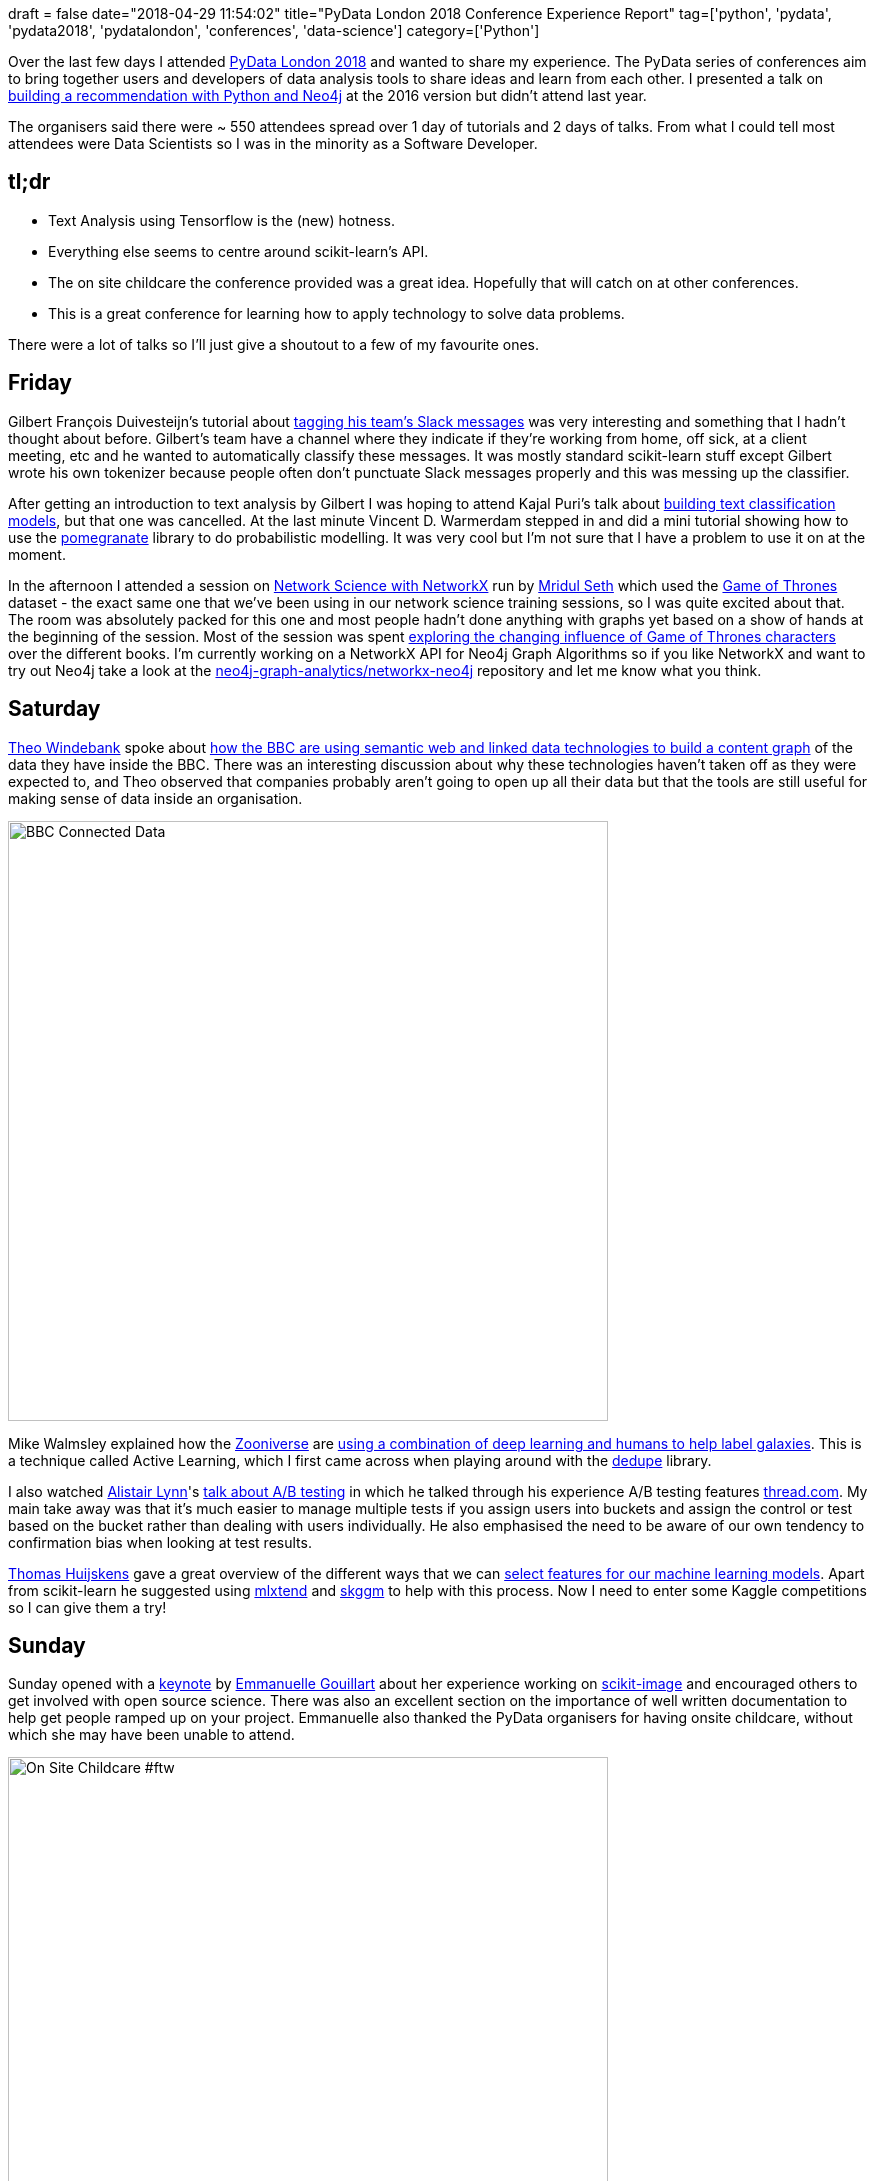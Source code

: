 +++
draft = false
date="2018-04-29 11:54:02"
title="PyData London 2018 Conference Experience Report"
tag=['python', 'pydata', 'pydata2018', 'pydatalondon', 'conferences', 'data-science']
category=['Python']
+++

Over the last few days I attended https://pydata.org/london2018/schedule/[PyData London 2018^] and wanted to share my experience.
The PyData series of conferences aim to bring together users and developers of data analysis tools to share ideas and learn from each other.
I presented a talk on https://www.youtube.com/watch?v=VGCCVNlZmRI[building a recommendation with Python and Neo4j^] at the 2016 version but didn't attend last year.

The organisers said there were ~ 550 attendees spread over 1 day of tutorials and 2 days of talks.
From what I could tell most attendees were Data Scientists so I was in the minority as a Software Developer.

== tl;dr

* Text Analysis using Tensorflow is the (new) hotness.
* Everything else seems to centre around scikit-learn's API.
* The on site childcare the conference provided was a great idea. Hopefully that will catch on at other conferences.
* This is a great conference for learning how to apply technology to solve data problems.

There were a lot of talks so I'll just give a shoutout to a few of my favourite ones.

== Friday

Gilbert François Duivesteijn's tutorial about https://pydata.org/london2018/schedule/presentation/9/[tagging his team's Slack messages^] was very interesting and something that I hadn't thought about before.
Gilbert's team have a channel where they indicate if they're working from home, off sick, at a client meeting, etc and he wanted to automatically classify these messages.
It was mostly standard scikit-learn stuff except Gilbert wrote his own tokenizer because people often don't punctuate Slack messages properly and this was messing up the classifier.

After getting an introduction to text analysis by Gilbert I was hoping to attend Kajal Puri's talk about https://pydata.org/london2018/schedule/presentation/12/[building text classification models^], but that one was cancelled.
At the last minute Vincent D. Warmerdam stepped in and did a mini tutorial showing how to use the https://github.com/jmschrei/pomegranate[pomegranate^] library to do probabilistic modelling.
It was very cool but I'm not sure that I have a problem to use it on at the moment.

In the afternoon I attended a session on https://pydata.org/london2018/schedule/presentation/8/[Network Science with NetworkX^] run by https://twitter.com/mridul_seth[Mridul Seth^] which used the https://www.macalester.edu/~abeverid/thrones.html[Game of Thrones^] dataset - the exact same one that we've been using in our network science training sessions, so I was quite excited about that.
The room was absolutely packed for this one and most people hadn't done anything with graphs yet based on a show of hands at the beginning of the session.
Most of the session was spent https://github.com/MridulS/pydata-networkx/blob/master/Game%20of%20Thrones%20-%20Lecture%20.ipynb[exploring the changing influence of Game of Thrones characters^] over the different books.
I'm currently working on a NetworkX API for Neo4j Graph Algorithms so if you like NetworkX and want to try out Neo4j take a look at the https://github.com/neo4j-graph-analytics/networkx-neo4j[neo4j-graph-analytics/networkx-neo4j^] repository and let me know what you think.

== Saturday

http://theowindebank.co.uk/cv.html[Theo Windebank^] spoke about https://pydata.org/london2018/schedule/presentation/26/[how the BBC are using semantic web and linked data technologies to build a content graph^] of the data they have inside the BBC.
There was an interesting discussion about why these technologies haven't taken off as they were expected to, and Theo observed that companies probably aren't going to open up all their data but that the tools are still useful for making sense of data inside an organisation.

image::{{<siteurl>}}/uploads/2018/04/IMG_20180428_144134.jpg[width="600px", alt="BBC Connected Data"]


Mike Walmsley explained how the https://www.zooniverse.org/[Zooniverse^] are https://pydata.org/london2018/schedule/presentation/33/[using a combination of deep learning and humans to help label galaxies^].
This is a technique called Active Learning, which I first came across when playing around with the https://github.com/dedupeio/dedupe[dedupe^] library.

I also watched https://twitter.com/arplynn/[Alistair Lynn^]'s https://pydata.org/london2018/schedule/presentation/19/[talk about A/B testing^] in which he talked through his experience A/B testing features https://www.thread.com/[thread.com^].
My main take away was that it's much easier to manage multiple tests if you assign users into buckets and assign the control or test based on the bucket rather than dealing with users individually.
He also emphasised the need to be aware of our own tendency to confirmation bias when looking at test results.

https://thuijskens.github.io/about/[Thomas Huijskens^] gave a great overview of the different ways that we can https://pydata.org/london2018/schedule/presentation/31/[select features for our machine learning models^].
Apart from scikit-learn he suggested using http://rasbt.github.io/mlxtend/[mlxtend^] and https://github.com/skggm/skggm[skggm^] to help with this process.
Now I need to enter some Kaggle competitions so I can give them a try!

== Sunday

Sunday opened with a https://pydata.org/london2018/schedule/presentation/51/[keynote^] by https://twitter.com/EGouillart[Emmanuelle Gouillart^] about her experience working on http://scikit-image.org/[scikit-image^] and encouraged others to get involved with open source science.
There was also an excellent section on the importance of well written documentation to help get people ramped up on your project.
Emmanuelle also thanked the PyData organisers for having onsite childcare, without which she may have been unable to attend.

image::{{<siteurl>}}/uploads/2018/04/IMG_20180429_090920_small.jpg[width="600px", alt="On Site Childcare #ftw"]

As one of my side projects I'm trying to work out how to parse ingredient names from recipes and I'm not sure where to start, so I was quite happy to attend a talk by Carsten van Weelden where he https://pydata.org/london2018/schedule/presentation/55/[showed how to use Tensorflow to solve a similar problem^]. https://www.textkernel.com/[Carsten's team^] are pulling job titles and company names out of resumes using Recurrent Neural Networks and I think I now know enough to get started with my problem.
The https://drive.google.com/file/d/1dJ4nKTvoxslMsckgPMzgG23WPbeEK32T/view[slides from this talk^] were very helpful.

https://twitter.com/astroadamh[Adam Hill^] presented https://pydata.org/london2018/schedule/presentation/17/[Searching for Shady Patterns: Shining a light on UK corporate ownership^], in which he showed how DataKind and Global Witness used Neo4j to find leads for investigative journalism to expose corrupt practices from the corporate ownership dataset.
Adam presented his early work on this project at the https://www.meetup.com/graphdb-london/[Neo4j London Meetup^] in March 2017 so it was really cool to see how far it's come along.

I also attended Aileen Nielsen's talk about fairness and inclusion in our work.
Aileen went through many different examples of how unconscious bias can creep into algorithms if we're not careful.
It reminded me of a book I recently read - https://www.amazon.co.uk/Weapons-Math-Destruction-Increases-Inequality-ebook/dp/B01LDFCP0S/[Weapons of Math Destruction: How Big Data Increases Inequality and Threatens Democracy^] - which was actually referenced towards the end of the talk.

Overall it was a really enjoyable conference and I'm looking forward to the 2019 version!
If you can't wait that long there's always https://pydata.org/berlin2018/[PyData Berlin^] which is on 6-8 July 2018.
